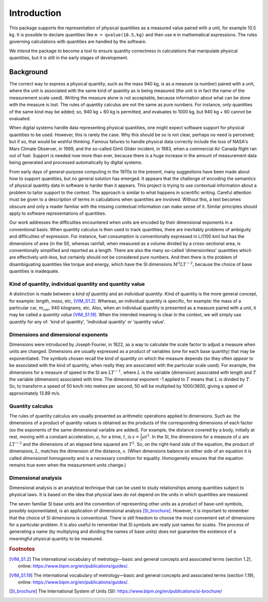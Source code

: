 .. _introduction:

************
Introduction
************

This package supports the representation of physical quantities as a measured value paired with a unit, for example 10.5 kg. It is possible to declare quantities like ``m = qvalue(10.5,kg)`` and then use ``m`` in mathematical expressions. The rules governing calculations with quantities are handled by the software.

We intend the package to become a tool to ensure quantity correctness in calculations that manipulate physical quantities, but it is still in the early stages of development. 

Background
==========

The correct way to express a physical quantity, such as the mass 940 kg, is as a measure (a number) paired with a unit, where the unit is associated with the same kind of quantity as is being measured  (the unit is in fact the name of the measurement scale used). Writing the measure alone is not acceptable, because information about what can be done with the measure is lost. The rules of quantity calculus are not the same as pure numbers. For instance, only quantities of the same kind may be added; so, 940 kg + 60 kg is permitted, and evaluates to 1000 kg, but 940 kg + 60 cannot be evaluated. 

When digital systems handle data representing physical quantities, one might expect software support for physical quantities to be used. However, this is rarely the case. Why this should be so is not clear, perhaps no need is perceived; but if so, that would be wishful thinking. Famous failures to handle physical data correctly include the loss of NASA's Mars Climate Observer, in 1999, and the so-called Gimli Glider incident, in 1983, when a commercial Air Canada flight ran out of fuel. Support is needed now more than ever, because there is a huge increase in the amount of measurement data being generated and processed automatically by digital systems. 

From early days of general-purpose computing in the 1970s to the present, many suggestions have been made about how to support quantities, but no general solution has emerged. It appears that the challenge of encoding the semantics of physical quantity data in software is harder than it appears. This project is trying to use contextual information about a problem to tailor support to the context. The approach is similar to what happens in scientific writing. Careful attention must be given to a description of terms in calculations when quantities are involved. Without this, a text becomes obscure and only a reader familiar with the missing contextual information can make sense of it. Similar principles should apply to software representations of quantities. 

Our work addresses the difficulties encountered when units are encoded by their dimensional exponents in a conventional basis. When quantity calculus is then used to track quantities, there are inevitably problems of ambiguity and difficulties of expression. For instance, fuel consumption is conventionally expressed in L/(100 km) but has the dimensions of area (in the SI), whereas rainfall, when measured as a volume divided by a cross-sectional area, is conventionally simplified and reported as a length. There are also the many so-called 'dimensionless' quantities which are effectively unit-less, but certainly should not be considered pure numbers. And then there is the problem of disambiguating quantities like torque and energy, which have the SI dimensions :math:`M^2LT^{-2}`, because the choice of base quantities is inadequate. 

Kind of quantity, individual quantity and quantity value
--------------------------------------------------------
A distinction is made between a `kind of quantity` and an `individual quantity`. Kind of quantity is the more general concept, for example: `length`, `mass`, etc, [VIM_S1.2]_. Whereas, an individual quantity is specific, for example: the mass of a particular car, :math:`m_\mathrm{car}`, 940 kilograms, etc. Also, when an individual quantity is presented as a measure paired with a unit, it may be called a `quantity value` [VIM_S1.19]_. When the intended meaning is clear in the context,  we will simply use `quantity` for any of: 'kind of quantity', 'individual quantity' or 'quantity value'.

Dimensions and dimensional exponents
------------------------------------
Dimensions were introduced by Joseph Fourier, in 1822, as a way to calculate the scale factor to adjust a measure when units are changed. Dimensions are usually expressed as a product of variables (one for each base quantity) that may be exponentiated. The symbols chosen recall the kind of quantity on which the measure depends (so they often `appear` to be associated with the kind of quantity, when really they are associated with the particular scale used). For example, the dimensions for a measure of speed in the SI are :math:`{L}{T}^{-1}`, where :math:`{L}` is the variable (dimension) associated with length and :math:`{T}` the variable (dimension) associated with time. The dimensional exponent -1 applied to :math:`{T}` means that :math:`{L}` is divided by :math:`{T}`. So, to transform a speed of 50 km/h into metres per second, 50 will be multiplied by 1000/3600, giving a speed of approximately 13.89 m/s.

Quantity calculus
-----------------
The rules of quantity calculus are usually presented as arithmetic operations applied to dimensions. Such as: the dimensions of a product of quantity values is obtained as the products of the corresponding dimensions of each factor (so the exponents of the same dimensional variable are added). For example, the distance covered by a body, initially at rest, moving with a constant acceleration, :math:`a`, for a time, :math:`t`, is :math:`s = \frac{1}{2}at^2`. In the SI, the dimensions for a measure of :math:`a` are :math:`{L}{T}^{-2}` and the dimensions of an elapsed time squared are :math:`{T}^2`. So, on the right-hand side of the equation, the product of dimensions, :math:`{L}`, matches the dimension of the distance, :math:`s`. (When dimensions balance on either side of an equation it is called `dimensional homogeneity` and is a necessary condition for equality. Homogeneity ensures that the equation remains true even when the measurement units change.)

Dimensional analysis
--------------------
Dimensional analysis is an analytical technique that can be used to study relationships among quantities subject to physical laws. It is based on the idea that physical laws do not depend on the units in which quantities are measured.

The seven familiar SI base units and the convention of representing other units as a product of base-unit symbols, possibly exponentiated, is an application of dimensional analysis [SI_brochure]_. However, it is important to remember that the choice of SI dimensions is conventional. There is still freedom to choose the most convenient set of dimensions for a particular problem. It is also useful to remember that SI symbols are really just names for scales. The process of generating a name (by multiplying and dividing the names of base units) does not guarantee the existence of a meaningful physical quantity to be measured.  

.. rubric:: Footnotes

.. [VIM_S1.2] The international vocabulary of metrology—basic and general concepts and associated terms (section 1.2), online: https://www.bipm.org/en/publications/guides/.
.. [VIM_S1.19] The international vocabulary of metrology—basic and general concepts and associated terms (section 1.19), online: https://www.bipm.org/en/publications/guides/.
.. [SI_brochure] The International System of Units (SI): https://www.bipm.org/en/publications/si-brochure/